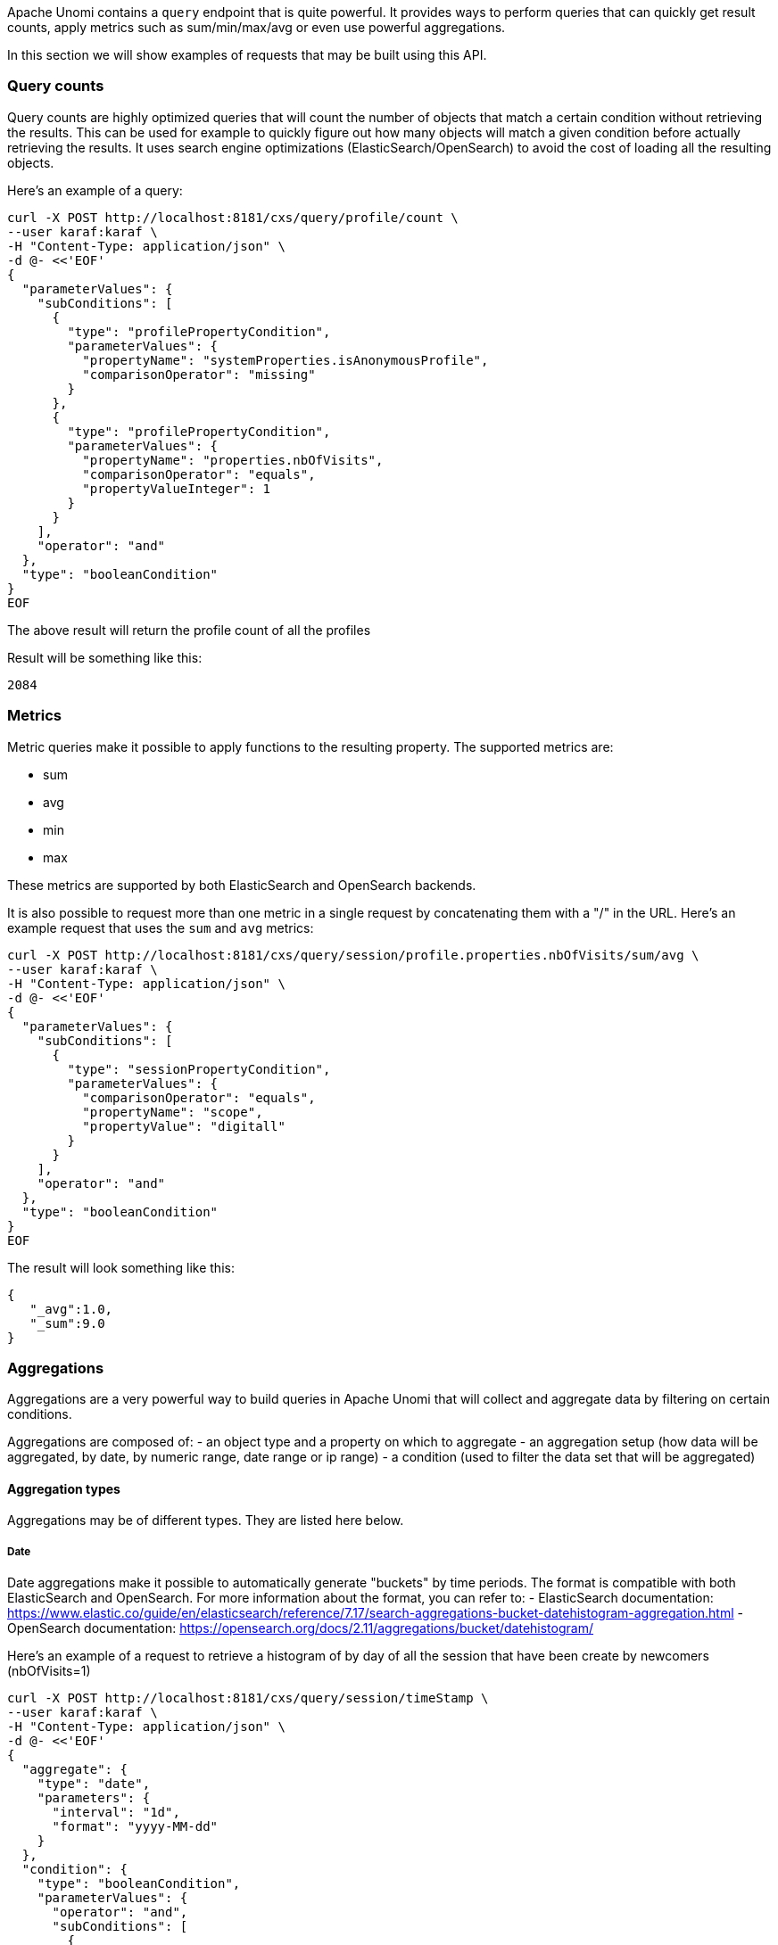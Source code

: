 //
// Licensed under the Apache License, Version 2.0 (the "License");
// you may not use this file except in compliance with the License.
// You may obtain a copy of the License at
//
//      http://www.apache.org/licenses/LICENSE-2.0
//
// Unless required by applicable law or agreed to in writing, software
// distributed under the License is distributed on an "AS IS" BASIS,
// WITHOUT WARRANTIES OR CONDITIONS OF ANY KIND, either express or implied.
// See the License for the specific language governing permissions and
// limitations under the License.
//
Apache Unomi contains a `query` endpoint that is quite powerful. It provides ways to perform queries that can quickly
get result counts, apply metrics such as sum/min/max/avg or even use powerful aggregations.

In this section we will show examples of requests that may be built using this API.

=== Query counts

Query counts are highly optimized queries that will count the number of objects that match a certain condition without
retrieving the results. This can be used for example to quickly figure out how many objects will match a given condition
before actually retrieving the results. It uses search engine optimizations (ElasticSearch/OpenSearch) to avoid the cost of loading all the
resulting objects.

Here's an example of a query:

[source,bash]
----
curl -X POST http://localhost:8181/cxs/query/profile/count \
--user karaf:karaf \
-H "Content-Type: application/json" \
-d @- <<'EOF'
{
  "parameterValues": {
    "subConditions": [
      {
        "type": "profilePropertyCondition",
        "parameterValues": {
          "propertyName": "systemProperties.isAnonymousProfile",
          "comparisonOperator": "missing"
        }
      },
      {
        "type": "profilePropertyCondition",
        "parameterValues": {
          "propertyName": "properties.nbOfVisits",
          "comparisonOperator": "equals",
          "propertyValueInteger": 1
        }
      }
    ],
    "operator": "and"
  },
  "type": "booleanCondition"
}
EOF
----

The above result will return the profile count of all the profiles

Result will be something like this:

    2084

=== Metrics

Metric queries make it possible to apply functions to the resulting property. The supported metrics are:

- sum
- avg
- min
- max

These metrics are supported by both ElasticSearch and OpenSearch backends.

It is also possible to request more than one metric in a single request by concatenating them with a "/" in the URL.
Here's an example request that uses the `sum` and `avg` metrics:

[source]
----
curl -X POST http://localhost:8181/cxs/query/session/profile.properties.nbOfVisits/sum/avg \
--user karaf:karaf \
-H "Content-Type: application/json" \
-d @- <<'EOF'
{
  "parameterValues": {
    "subConditions": [
      {
        "type": "sessionPropertyCondition",
        "parameterValues": {
          "comparisonOperator": "equals",
          "propertyName": "scope",
          "propertyValue": "digitall"
        }
      }
    ],
    "operator": "and"
  },
  "type": "booleanCondition"
}
EOF
----

The result will look something like this:

[source,json]
----
{
   "_avg":1.0,
   "_sum":9.0
}
----


=== Aggregations

Aggregations are a very powerful way to build queries in Apache Unomi that will collect and aggregate data by filtering
on certain conditions.

Aggregations are composed of:
- an object type and a property on which to aggregate
- an aggregation setup (how data will be aggregated, by date, by numeric range, date range or ip range)
- a condition (used to filter the data set that will be aggregated)

==== Aggregation types

Aggregations may be of different types. They are listed here below.

===== Date

Date aggregations make it possible to automatically generate "buckets" by time periods. The format is compatible with both ElasticSearch and OpenSearch. 
For more information about the format, you can refer to:
- ElasticSearch documentation: https://www.elastic.co/guide/en/elasticsearch/reference/7.17/search-aggregations-bucket-datehistogram-aggregation.html
- OpenSearch documentation: https://opensearch.org/docs/2.11/aggregations/bucket/datehistogram/

Here's an example of a request to retrieve a histogram of by day of all the session that have been create by newcomers (nbOfVisits=1)

[source]
----
curl -X POST http://localhost:8181/cxs/query/session/timeStamp \
--user karaf:karaf \
-H "Content-Type: application/json" \
-d @- <<'EOF'
{
  "aggregate": {
    "type": "date",
    "parameters": {
      "interval": "1d",
      "format": "yyyy-MM-dd"
    }
  },
  "condition": {
    "type": "booleanCondition",
    "parameterValues": {
      "operator": "and",
      "subConditions": [
        {
          "type": "sessionPropertyCondition",
          "parameterValues": {
            "propertyName": "scope",
            "comparisonOperator": "equals",
            "propertyValue": "acme"
          }
        },
        {
          "type": "sessionPropertyCondition",
          "parameterValues": {
            "propertyName": "profile.properties.nbOfVisits",
            "comparisonOperator": "equals",
            "propertyValueInteger": 1
          }
        }
      ]
    }
  }
}
EOF
----

The above request will produce a similar that looks like this:

[source,json]
----
{
  "_all": 8062,
  "_filtered": 4085,
  "2018-10-02": 3,
  "2018-10-03": 17,
  "2018-10-04": 18,
  "2018-10-05": 19,
  "2018-10-06": 23,
  "2018-10-07": 18,
  "2018-10-08": 20
}
----

You can see that we retrieve the count of newcomers aggregated by day.

===== Date range

Date ranges make it possible to "bucket" dates, for example to regroup profiles by their birth date as in the example
below:

[source,shell script]
----
curl -X POST http://localhost:8181/cxs/query/profile/properties.birthDate \
--user karaf:karaf \
-H "Content-Type: application/json" \
-d @- <<'EOF'
{
  "aggregate": {
    "property": "properties.birthDate",
    "type": "dateRange",
    "dateRanges": [
      {
        "key": "After 2009",
        "from": "now-10y/y",
        "to": null
      },
      {
        "key": "Between 1999 and 2009",
        "from": "now-20y/y",
        "to": "now-10y/y"
      },
      {
        "key": "Between 1989 and 1999",
        "from": "now-30y/y",
        "to": "now-20y/y"
      },
      {
        "key": "Between 1979 and 1989",
        "from": "now-40y/y",
        "to": "now-30y/y"
      },
      {
        "key": "Between 1969 and 1979",
        "from": "now-50y/y",
        "to": "now-40y/y"
      },
      {
        "key": "Before 1969",
        "from": null,
        "to": "now-50y/y"
      }
    ]
  },
  "condition": {
    "type": "matchAllCondition",
    "parameterValues": {}
  }
}
EOF
----

The resulting JSON response will look something like this:

[source,json]
----
{
    "_all":4095,
    "_filtered":4095,
    "Before 1969":2517,
    "Between 1969 and 1979":353,
    "Between 1979 and 1989":336,
    "Between 1989 and 1999":337,
    "Between 1999 and 2009":35,
    "After 2009":0,
    "_missing":517
}
----

You can find more information about the date range formats here: https://www.elastic.co/guide/en/elasticsearch/reference/5.6/search-aggregations-bucket-daterange-aggregation.html


===== Numeric range

Numeric ranges make it possible to use "buckets" for the various ranges you want to classify.

Here's an example of a using numeric range to regroup profiles by number of visits:

[source,shell script]
----
curl -X POST http://localhost:8181/cxs/query/profile/properties.nbOfVisits \
--user karaf:karaf \
-H "Content-Type: application/json" \
-d @- <<'EOF'
{
  "aggregate": {
    "property": "properties.nbOfVisits",
    "type": "numericRange",
    "numericRanges": [
      {
        "key": "Less than 5",
        "from": null,
        "to": 5
      },
      {
        "key": "Between 5 and 10",
        "from": 5,
        "to": 10
      },
      {
        "key": "Between 10 and 20",
        "from": 10,
        "to": 20
      },
      {
        "key": "Between 20 and 40",
        "from": 20,
        "to": 40
      },
      {
        "key": "Between 40 and 80",
        "from": 40,
        "to": 80
      },
      {
        "key": "Greater than 100",
        "from": 100,
        "to": null
      }
    ]
  },
  "condition": {
    "type": "matchAllCondition",
    "parameterValues": {}
  }
}
EOF
----

This will produce an output that looks like this:

[source,json]
----
{
    "_all":4095,
    "_filtered":4095,
    "Less than 5":3855,
    "Between 5 and 10":233,
    "Between 10 and 20":7,
    "Between 20 and 40":0,
    "Between 40 and 80":0,
    "Greater than 100":0
}
----

